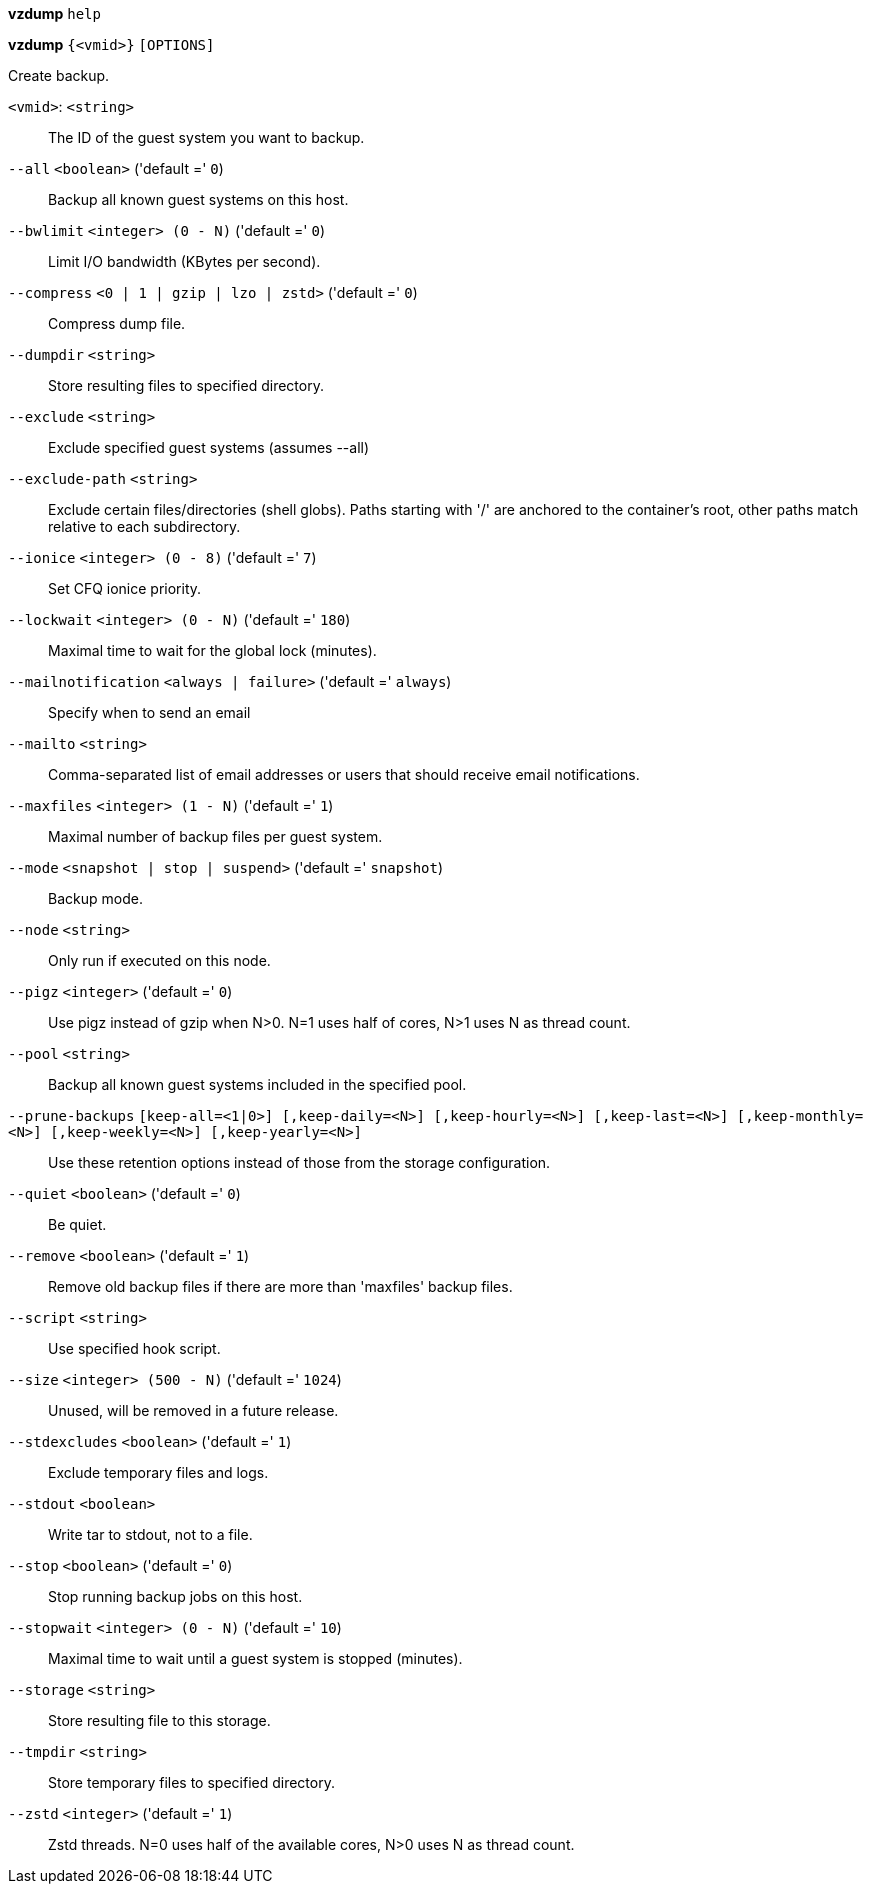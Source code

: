 *vzdump* `help`

*vzdump* `{<vmid>}` `[OPTIONS]`

Create backup.

`<vmid>`: `<string>` ::

The ID of the guest system you want to backup.

`--all` `<boolean>` ('default =' `0`)::

Backup all known guest systems on this host.

`--bwlimit` `<integer> (0 - N)` ('default =' `0`)::

Limit I/O bandwidth (KBytes per second).

`--compress` `<0 | 1 | gzip | lzo | zstd>` ('default =' `0`)::

Compress dump file.

`--dumpdir` `<string>` ::

Store resulting files to specified directory.

`--exclude` `<string>` ::

Exclude specified guest systems (assumes --all)

`--exclude-path` `<string>` ::

Exclude certain files/directories (shell globs). Paths starting with '/' are anchored to the container's root,  other paths match relative to each subdirectory.

`--ionice` `<integer> (0 - 8)` ('default =' `7`)::

Set CFQ ionice priority.

`--lockwait` `<integer> (0 - N)` ('default =' `180`)::

Maximal time to wait for the global lock (minutes).

`--mailnotification` `<always | failure>` ('default =' `always`)::

Specify when to send an email

`--mailto` `<string>` ::

Comma-separated list of email addresses or users that should receive email notifications.

`--maxfiles` `<integer> (1 - N)` ('default =' `1`)::

Maximal number of backup files per guest system.

`--mode` `<snapshot | stop | suspend>` ('default =' `snapshot`)::

Backup mode.

`--node` `<string>` ::

Only run if executed on this node.

`--pigz` `<integer>` ('default =' `0`)::

Use pigz instead of gzip when N>0. N=1 uses half of cores, N>1 uses N as thread count.

`--pool` `<string>` ::

Backup all known guest systems included in the specified pool.

`--prune-backups` `[keep-all=<1|0>] [,keep-daily=<N>] [,keep-hourly=<N>] [,keep-last=<N>] [,keep-monthly=<N>] [,keep-weekly=<N>] [,keep-yearly=<N>]` ::

Use these retention options instead of those from the storage configuration.

`--quiet` `<boolean>` ('default =' `0`)::

Be quiet.

`--remove` `<boolean>` ('default =' `1`)::

Remove old backup files if there are more than 'maxfiles' backup files.

`--script` `<string>` ::

Use specified hook script.

`--size` `<integer> (500 - N)` ('default =' `1024`)::

Unused, will be removed in a future release.

`--stdexcludes` `<boolean>` ('default =' `1`)::

Exclude temporary files and logs.

`--stdout` `<boolean>` ::

Write tar to stdout, not to a file.

`--stop` `<boolean>` ('default =' `0`)::

Stop running backup jobs on this host.

`--stopwait` `<integer> (0 - N)` ('default =' `10`)::

Maximal time to wait until a guest system is stopped (minutes).

`--storage` `<string>` ::

Store resulting file to this storage.

`--tmpdir` `<string>` ::

Store temporary files to specified directory.

`--zstd` `<integer>` ('default =' `1`)::

Zstd threads. N=0 uses half of the available cores, N>0 uses N as thread count.

